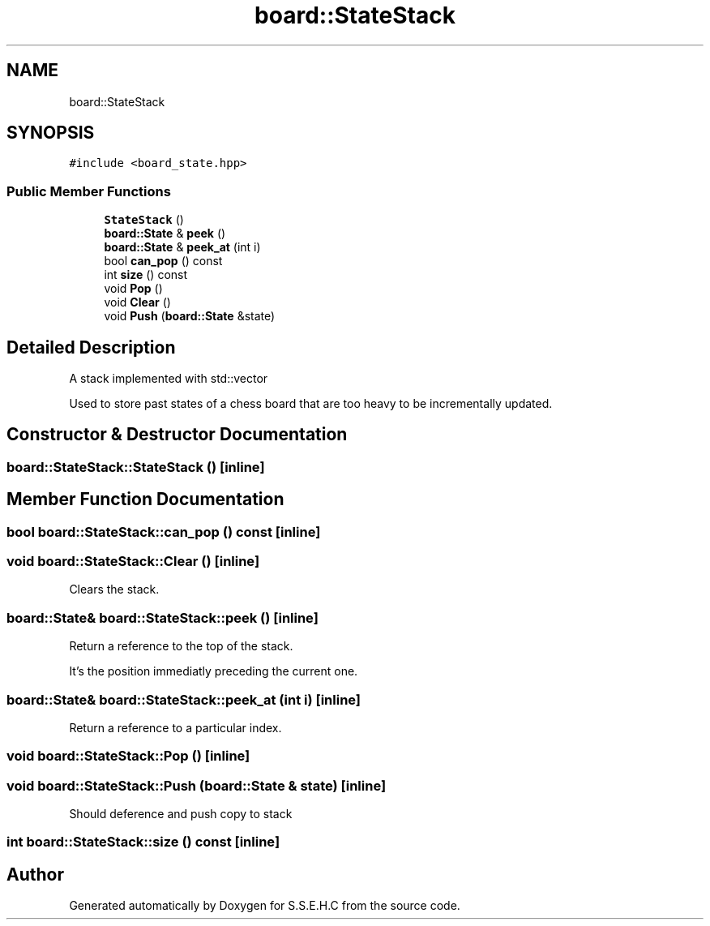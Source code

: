 .TH "board::StateStack" 3 "Sat Feb 20 2021" "S.S.E.H.C" \" -*- nroff -*-
.ad l
.nh
.SH NAME
board::StateStack
.SH SYNOPSIS
.br
.PP
.PP
\fC#include <board_state\&.hpp>\fP
.SS "Public Member Functions"

.in +1c
.ti -1c
.RI "\fBStateStack\fP ()"
.br
.ti -1c
.RI "\fBboard::State\fP & \fBpeek\fP ()"
.br
.ti -1c
.RI "\fBboard::State\fP & \fBpeek_at\fP (int i)"
.br
.ti -1c
.RI "bool \fBcan_pop\fP () const"
.br
.ti -1c
.RI "int \fBsize\fP () const"
.br
.ti -1c
.RI "void \fBPop\fP ()"
.br
.ti -1c
.RI "void \fBClear\fP ()"
.br
.ti -1c
.RI "void \fBPush\fP (\fBboard::State\fP &state)"
.br
.in -1c
.SH "Detailed Description"
.PP 
A stack implemented with std::vector
.PP
Used to store past states of a chess board that are too heavy to be incrementally updated\&. 
.SH "Constructor & Destructor Documentation"
.PP 
.SS "board::StateStack::StateStack ()\fC [inline]\fP"

.SH "Member Function Documentation"
.PP 
.SS "bool board::StateStack::can_pop () const\fC [inline]\fP"

.SS "void board::StateStack::Clear ()\fC [inline]\fP"
Clears the stack\&. 
.SS "\fBboard::State\fP& board::StateStack::peek ()\fC [inline]\fP"
Return a reference to the top of the stack\&.
.PP
It's the position immediatly preceding the current one\&. 
.SS "\fBboard::State\fP& board::StateStack::peek_at (int i)\fC [inline]\fP"
Return a reference to a particular index\&. 
.SS "void board::StateStack::Pop ()\fC [inline]\fP"

.SS "void board::StateStack::Push (\fBboard::State\fP & state)\fC [inline]\fP"
Should deference and push copy to stack 
.SS "int board::StateStack::size () const\fC [inline]\fP"


.SH "Author"
.PP 
Generated automatically by Doxygen for S\&.S\&.E\&.H\&.C from the source code\&.
